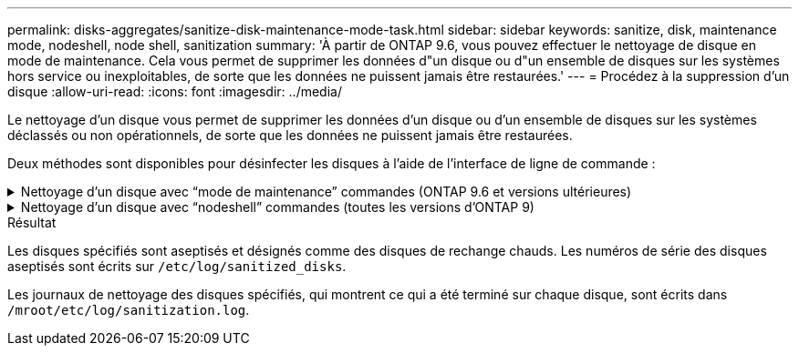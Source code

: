 ---
permalink: disks-aggregates/sanitize-disk-maintenance-mode-task.html 
sidebar: sidebar 
keywords: sanitize, disk, maintenance mode, nodeshell, node shell, sanitization 
summary: 'À partir de ONTAP 9.6, vous pouvez effectuer le nettoyage de disque en mode de maintenance. Cela vous permet de supprimer les données d"un disque ou d"un ensemble de disques sur les systèmes hors service ou inexploitables, de sorte que les données ne puissent jamais être restaurées.' 
---
= Procédez à la suppression d'un disque
:allow-uri-read: 
:icons: font
:imagesdir: ../media/


[role="lead"]
Le nettoyage d'un disque vous permet de supprimer les données d'un disque ou d'un ensemble de disques sur les systèmes déclassés ou non opérationnels, de sorte que les données ne puissent jamais être restaurées.

Deux méthodes sont disponibles pour désinfecter les disques à l'aide de l'interface de ligne de commande :

.Nettoyage d'un disque avec &#8220;mode de maintenance&#8221; commandes (ONTAP 9.6 et versions ultérieures)
[%collapsible]
====
À partir de ONTAP 9.6, vous pouvez effectuer le nettoyage de disque en mode de maintenance.

.Avant de commencer
* Les disques ne peuvent pas être des disques à autochiffrement (SED).
+
Vous devez utiliser le `storage encryption disk sanitize` Commande permettant de désinfecter un SED.

+
link:../encryption-at-rest/index.html["Cryptage des données au repos"]



.Étapes
. Démarre en mode de maintenance.
+
.. Quitter le shell en cours en saisissant `halt`.
+
L'invite DU CHARGEUR s'affiche.

.. Passez en mode maintenance en saisissant `boot_ontap maint`.
+
Lorsque certaines informations s'affichent, l'invite du mode maintenance s'affiche.



. Si les disques que vous souhaitez désinfecter sont partitionnés, départitionnez chaque disque :
+

NOTE: La commande permettant de départitionner un disque est uniquement disponible au niveau diagnostic et ne doit être effectuée qu'avec NetApp support supervision. Nous vous recommandons vivement de contacter le support NetApp avant de continuer. Vous pouvez également vous reporter à l'article de la base de connaissances link:https://kb.netapp.com/Advice_and_Troubleshooting/Data_Storage_Systems/FAS_Systems/How_to_unpartition_a_spare_drive_in_ONTAP["Comment départitionner un lecteur de réserve dans ONTAP"^]

+
`disk unpartition _disk_name_`

. Procédez à la nettoyage des disques spécifiés :
+
`disk sanitize start [-p _pattern1_|-r [-p _pattern2_|-r [-p _pattern3_|-r]]] [-c _cycle_count_] _disk_list_`

+

NOTE: Ne mettez pas le nœud hors tension, arrêtez la connectivité du stockage et ne retirez pas les disques cibles pendant le nettoyage. Si le nettoyage est interrompu pendant la phase de formatage, la phase de formatage doit être redémarrée et autorisée à terminer avant que les disques soient nettoyés et prêts à être renvoyés dans le pool de réserve. Si vous devez abandonner le processus de nettoyage, vous pouvez le faire en utilisant le `disk sanitize abort` commande. Si la phase de nettoyage des disques spécifiés est en cours de formatage, l'abandon ne se produit qu'une fois la phase terminée.

+
 `-p` `_pattern1_` `-p` `_pattern2_` `-p` `_pattern3_` spécifie un cycle d'écrasement d'un à trois octets hexadécimaux définis par l'utilisateur qui peuvent être appliqués successivement aux disques en cours d'assainissement. Le motif par défaut est trois passes, en utilisant 0x55 pour le premier passage, 0xaa pour le second passage et 0x3c pour le troisième passage.

+
`-r` remplace un remplacement à répétition par un remplacement aléatoire pour une ou toutes les passes.

+
`-c` `_cycle_count_` spécifie le nombre de fois où les modèles d'écrasement spécifiés sont appliqués. La valeur par défaut est un cycle. La valeur maximale est de sept cycles.

+
`_disk_list_` Spécifie une liste séparée par des espaces des ID des disques de rechange à désinfecter.

. Si vous le souhaitez, vérifiez l'état du processus de nettoyage de disque :
+
`disk sanitize status [_disk_list_]`

. Une fois le processus de nettoyage terminé, retournez les disques à l'état de spare de chaque disque :
+
`disk sanitize release _disk_name_`

. Quittez le mode maintenance.


====
.Nettoyage d'un disque avec &#8220;nodeshell&#8221; commandes (toutes les versions d'ONTAP 9)
[%collapsible]
====
Pour toutes les versions d'ONTAP 9, lorsque le nettoyage de disque est activé à l'aide des commandes du nodeshell, certaines commandes de ONTAP bas niveau sont désactivées. Une fois le nettoyage de disque activé sur un nœud, il ne peut pas être désactivé.

.Avant de commencer
* Les disques doivent être des disques de spare ; ils doivent être détenus par un nœud, mais pas utilisés dans un niveau local (agrégat).
+
Si les disques sont partitionnés, aucune partition ne peut être utilisée dans un niveau local (agrégat).

* Les disques ne peuvent pas être des disques à autochiffrement (SED).
+
Vous devez utiliser le `storage encryption disk sanitize` Commande permettant de désinfecter un SED.

+
link:../encryption-at-rest/index.html["Cryptage des données au repos"]

* Les disques ne peuvent pas faire partie d'un pool de stockage.


.Étapes
. Si les disques que vous souhaitez désinfecter sont partitionnés, départitionnez chaque disque :
+
--

NOTE: La commande permettant de départitionner un disque est uniquement disponible au niveau diagnostic et ne doit être effectuée qu'avec NetApp support supervision. **Il est fortement recommandé de contacter le support NetApp avant de continuer.** vous pouvez également vous reporter à l'article de la base de connaissances link:https://kb.netapp.com/Advice_and_Troubleshooting/Data_Storage_Systems/FAS_Systems/How_to_unpartition_a_spare_drive_in_ONTAP["Comment départitionner un lecteur de réserve dans ONTAP"^].

--
+
`disk unpartition _disk_name_`

. Entrez le nodeshell pour le nœud qui possède les disques à désinfecter :
+
`system node run -node _node_name_`

. Activation du nettoyage de disque :
+
`options licensed_feature.disk_sanitization.enable on`

+
Vous êtes invité à confirmer la commande car elle est irréversible.

. Basculer vers le niveau de privilège avancé du nodeshell :
+
`priv set advanced`

. Procédez à la nettoyage des disques spécifiés :
+
`disk sanitize start [-p pattern1|-r [-p pattern2|-r [-p pattern3|-r]]] [-c cycle_count] disk_list`

+

NOTE: Ne mettez pas le nœud hors tension, arrêtez la connectivité du stockage et ne retirez pas les disques cibles pendant le nettoyage. Si le nettoyage est interrompu pendant la phase de formatage, la phase de formatage doit être redémarrée et autorisée à terminer avant que les disques soient nettoyés et prêts à être renvoyés dans le pool de réserve. Si vous avez besoin d'abandonner le processus de nettoyage, vous pouvez le faire avec la commande d'annulation du nettoyage de disque. Si la phase de nettoyage des disques spécifiés est en cours de formatage, l'abandon ne se produit qu'une fois la phase terminée.

+
`-p pattern1 -p pattern2 -p pattern3` spécifie un cycle d'écrasement d'un à trois octets hexadécimaux définis par l'utilisateur qui peuvent être appliqués successivement aux disques en cours d'assainissement. Le motif par défaut est trois passes, en utilisant 0x55 pour le premier passage, 0xaa pour le second passage et 0x3c pour le troisième passage.

+
`-r` remplace un remplacement à répétition par un remplacement aléatoire pour une ou toutes les passes.

+
`-c cycle_count` spécifie le nombre de fois où les modèles d'écrasement spécifiés sont appliqués.

+
La valeur par défaut est un cycle. La valeur maximale est de sept cycles.

+
`disk_list` Spécifie une liste séparée par des espaces des ID des disques de rechange à désinfecter.

. Pour vérifier l'état du processus de nettoyage de disque :
+
`disk sanitize status [disk_list]`

. Une fois le processus de nettoyage terminé, retournez les disques à l'état spare :
+
`disk sanitize release _disk_name_`

. Retour au niveau de privilège admin du nodeshell :
+
`priv set admin`

. Revenir à l'interface de ligne de commandes ONTAP :
+
`exit`

. Déterminer si tous les disques ont été renvoyés à l'état de réserve :
+
`storage aggregate show-spare-disks`

+
[cols="1,2"]
|===


| Si... | Alors... 


| Tous les disques aseptisés sont répertoriés comme pièces de rechange | Vous avez terminé. Les disques sont aseptisés et en état de rechange. 


| Certains des disques aseptisés ne sont pas répertoriés comme pièces de rechange  a| 
Procédez comme suit :

.. Entrer en mode de privilège avancé :
+
`set -privilege advanced`

.. Affectez les disques aseptisés non affectés au nœud approprié pour chaque disque :
+
`storage disk assign -disk _disk_name_ -owner _node_name_`

.. Renvoyer les disques à l'état libre pour chaque disque :
+
`storage disk unfail -disk _disk_name_ -s -q`

.. Revenir en mode administratif :
+
`set -privilege admin`



|===


====
.Résultat
Les disques spécifiés sont aseptisés et désignés comme des disques de rechange chauds. Les numéros de série des disques aseptisés sont écrits sur `/etc/log/sanitized_disks`.

Les journaux de nettoyage des disques spécifiés, qui montrent ce qui a été terminé sur chaque disque, sont écrits dans `/mroot/etc/log/sanitization.log`.
